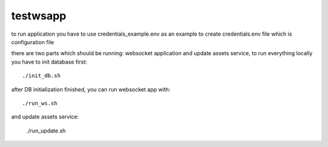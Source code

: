 =========
testwsapp
=========

to run application you have to use credentials_example.env as an example to create credentials.env file
which is configuration file

there are two parts which should be running: websocket application and update assets service, to run everything locally you have to init database first::

    ./init_db.sh


after DB initialization finished, you can run websocket app with::

    ./run_ws.sh


and update assets service:

    ./run_update.sh


